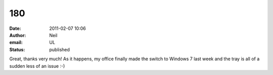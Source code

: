 180
###
:date: 2011-02-07 10:06
:author: Neil
:email: UL
:status: published

Great, thanks very much! As it happens, my office finally made the switch to Windows 7 last week and the tray is all of a sudden less of an issue :-)
